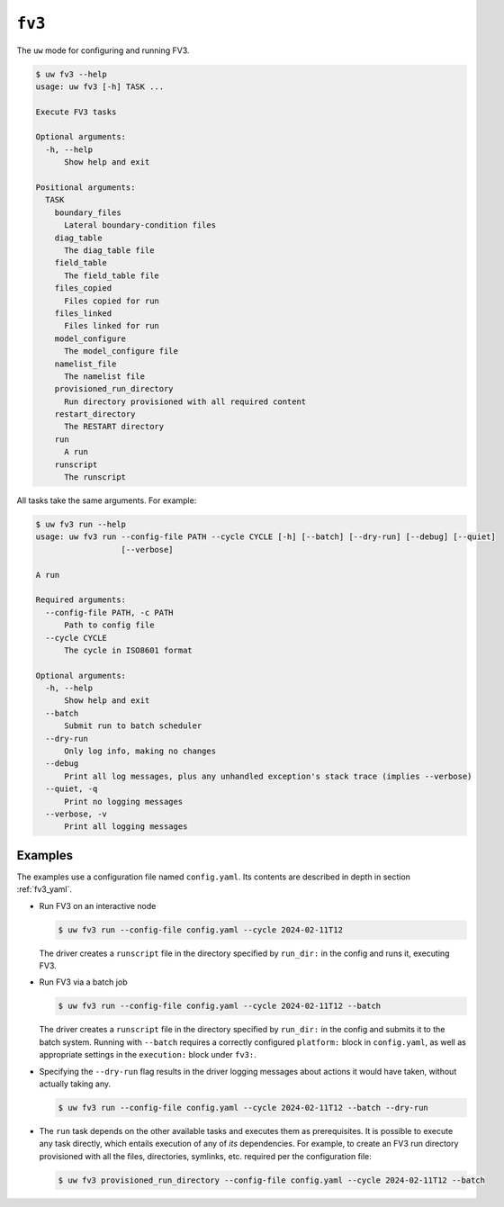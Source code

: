 ``fv3``
=======

The ``uw`` mode for configuring and running FV3.

.. code-block:: text

   $ uw fv3 --help
   usage: uw fv3 [-h] TASK ...

   Execute FV3 tasks

   Optional arguments:
     -h, --help
         Show help and exit

   Positional arguments:
     TASK
       boundary_files
         Lateral boundary-condition files
       diag_table
         The diag_table file
       field_table
         The field_table file
       files_copied
         Files copied for run
       files_linked
         Files linked for run
       model_configure
         The model_configure file
       namelist_file
         The namelist file
       provisioned_run_directory
         Run directory provisioned with all required content
       restart_directory
         The RESTART directory
       run
         A run
       runscript
         The runscript

All tasks take the same arguments. For example:

.. code-block:: text

   $ uw fv3 run --help
   usage: uw fv3 run --config-file PATH --cycle CYCLE [-h] [--batch] [--dry-run] [--debug] [--quiet]
                     [--verbose]

   A run

   Required arguments:
     --config-file PATH, -c PATH
         Path to config file
     --cycle CYCLE
         The cycle in ISO8601 format

   Optional arguments:
     -h, --help
         Show help and exit
     --batch
         Submit run to batch scheduler
     --dry-run
         Only log info, making no changes
     --debug
         Print all log messages, plus any unhandled exception's stack trace (implies --verbose)
     --quiet, -q
         Print no logging messages
     --verbose, -v
         Print all logging messages

Examples
^^^^^^^^

The examples use a configuration file named ``config.yaml``. Its contents are described in depth in section :ref:`fv3_yaml`.

* Run FV3 on an interactive node

  .. code-block:: text

     $ uw fv3 run --config-file config.yaml --cycle 2024-02-11T12

  The driver creates a ``runscript`` file in the directory specified by ``run_dir:`` in the config and runs it, executing FV3.

* Run FV3 via a batch job

  .. code-block:: text

     $ uw fv3 run --config-file config.yaml --cycle 2024-02-11T12 --batch

  The driver creates a ``runscript`` file in the directory specified by ``run_dir:`` in the config and submits it to the batch system. Running with ``--batch`` requires a correctly configured ``platform:`` block in ``config.yaml``, as well as appropriate settings in the ``execution:`` block under ``fv3:``.

* Specifying the ``--dry-run`` flag results in the driver logging messages about actions it would have taken, without actually taking any.

  .. code-block:: text

     $ uw fv3 run --config-file config.yaml --cycle 2024-02-11T12 --batch --dry-run

* The ``run`` task depends on the other available tasks and executes them as prerequisites. It is possible to execute any task directly, which entails execution of any of *its* dependencies. For example, to create an FV3 run directory provisioned with all the files, directories, symlinks, etc. required per the configuration file:

  .. code-block:: text

     $ uw fv3 provisioned_run_directory --config-file config.yaml --cycle 2024-02-11T12 --batch
